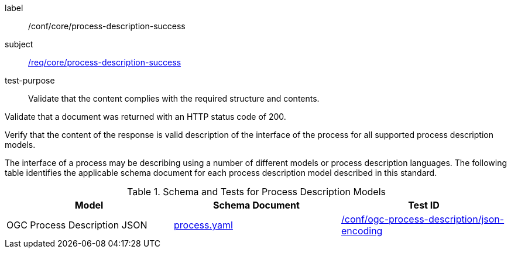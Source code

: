 [[ats_core_process-description-success]]
[abstract_test]
====
[%metadata]
label:: /conf/core/process-description-success
subject:: <<req_core_process-description-success,/req/core/process-description-success>>
test-purpose:: Validate that the content complies with the required structure and contents.

[.component,class=test method]
=====

[.component,class=step]
--
Validate that a document was returned with an HTTP status code of 200.
--

[.component,class=step]
--
Verify that the content of the response is valid description of the interface of the process for all supported process description models.
--
=====

The interface of a process may be describing using a number of different models or process description languages. The following table identifies the applicable schema document for each process description model described in this standard.
====

[[process-description-model]]
.Schema and Tests for Process Description Models
[cols="3",options="header"]
|===
|Model |Schema Document |Test ID
|OGC Process Description JSON|link:http://schemas.opengis.net/ogcapi/features/part1/1.0/openapi/schemas/process.yaml[process.yaml] |<<req_ogc-process-description_json-encoding,/conf/ogc-process-description/json-encoding>>
|===
